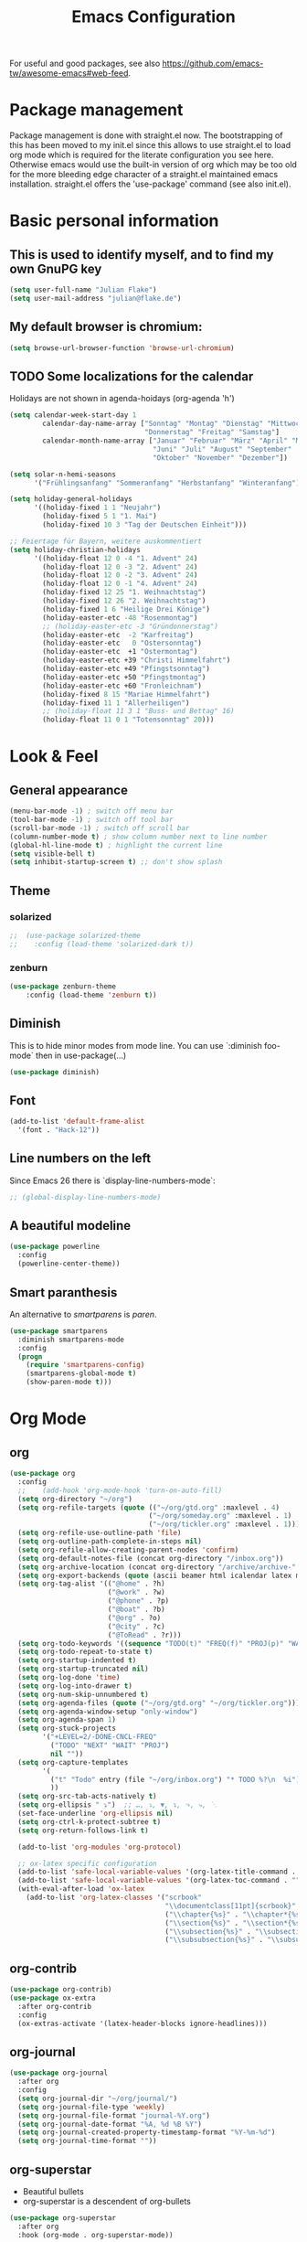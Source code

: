 #+TITLE: Emacs Configuration
#+STARTUP: overview
#+TODO: TODO CHECK SKIP

For useful and good packages, see also [[https://github.com/emacs-tw/awesome-emacs#web-feed]].

* Package management
Package management is done with straight.el now. The bootstrapping of this has been moved to my init.el since this allows to use straight.el to load org mode which is required for the literate configuration you see here. Otherwise emacs would use the built-in version of org which may be too old for the more bleeding edge character of a straight.el maintained emacs installation.
straight.el offers the 'use-package' command (see also init.el).

* Basic personal information
  
** This is used to identify myself, and to find my own GnuPG key
  
#+BEGIN_SRC emacs-lisp
(setq user-full-name "Julian Flake")
(setq user-mail-address "julian@flake.de")
#+END_SRC

** My default browser is chromium:
  #+BEGIN_SRC emacs-lisp
  (setq browse-url-browser-function 'browse-url-chromium)
  #+END_SRC

** TODO Some localizations for the calendar

Holidays are not shown in agenda-hoidays (org-agenda 'h')

#+BEGIN_SRC emacs-lisp
  (setq calendar-week-start-day 1
          calendar-day-name-array ["Sonntag" "Montag" "Dienstag" "Mittwoch"
                                   "Donnerstag" "Freitag" "Samstag"]
          calendar-month-name-array ["Januar" "Februar" "März" "April" "Mai"
                                     "Juni" "Juli" "August" "September"
                                     "Oktober" "November" "Dezember"])
#+END_SRC


#+BEGIN_SRC emacs-lisp
  (setq solar-n-hemi-seasons
        '("Frühlingsanfang" "Sommeranfang" "Herbstanfang" "Winteranfang"))

  (setq holiday-general-holidays
        '((holiday-fixed 1 1 "Neujahr")
          (holiday-fixed 5 1 "1. Mai")
          (holiday-fixed 10 3 "Tag der Deutschen Einheit")))

  ;; Feiertage für Bayern, weitere auskommentiert
  (setq holiday-christian-holidays
        '((holiday-float 12 0 -4 "1. Advent" 24)
          (holiday-float 12 0 -3 "2. Advent" 24)
          (holiday-float 12 0 -2 "3. Advent" 24)
          (holiday-float 12 0 -1 "4. Advent" 24)
          (holiday-fixed 12 25 "1. Weihnachtstag")
          (holiday-fixed 12 26 "2. Weihnachtstag")
          (holiday-fixed 1 6 "Heilige Drei Könige")
          (holiday-easter-etc -48 "Rosenmontag")
          ;; (holiday-easter-etc -3 "Gründonnerstag")
          (holiday-easter-etc  -2 "Karfreitag")
          (holiday-easter-etc   0 "Ostersonntag")
          (holiday-easter-etc  +1 "Ostermontag")
          (holiday-easter-etc +39 "Christi Himmelfahrt")
          (holiday-easter-etc +49 "Pfingstsonntag")
          (holiday-easter-etc +50 "Pfingstmontag")
          (holiday-easter-etc +60 "Fronleichnam")
          (holiday-fixed 8 15 "Mariae Himmelfahrt")
          (holiday-fixed 11 1 "Allerheiligen")
          ;; (holiday-float 11 3 1 "Buss- und Bettag" 16)
          (holiday-float 11 0 1 "Totensonntag" 20)))
  #+END_SRC
* Look & Feel
** General appearance
#+BEGIN_SRC emacs-lisp
  (menu-bar-mode -1) ; switch off menu bar
  (tool-bar-mode -1) ; switch off tool bar
  (scroll-bar-mode -1) ; switch off scroll bar
  (column-number-mode t) ; show column number next to line number
  (global-hl-line-mode t) ; highlight the current line
  (setq visible-bell t)
  (setq inhibit-startup-screen t) ;; don't show splash
#+END_SRC
** Theme
*** solarized
#+BEGIN_SRC emacs-lisp
;;  (use-package solarized-theme
;;    :config (load-theme 'solarized-dark t))
#+END_SRC
*** zenburn
#+BEGIN_SRC emacs-lisp
  (use-package zenburn-theme
      :config (load-theme 'zenburn t))
#+END_SRC

** Diminish

This is to hide minor modes from mode line. You can use `:diminish foo-mode` then in use-package(...)

#+BEGIN_SRC emacs-lisp
(use-package diminish)
#+END_SRC
   
** Font
#+BEGIN_SRC emacs-lisp
(add-to-list 'default-frame-alist
  '(font . "Hack-12"))
#+END_SRC

** Line numbers on the left
   
Since Emacs 26 there is `display-line-numbers-mode`:
#+BEGIN_SRC emacs-lisp
  ;; (global-display-line-numbers-mode)
#+END_SRC

** A beautiful modeline

   #+BEGIN_SRC emacs-lisp
   (use-package powerline
     :config
     (powerline-center-theme))
   #+END_SRC

** Smart paranthesis

An alternative to /smartparens/ is /paren/.

#+BEGIN_SRC emacs-lisp
  (use-package smartparens
    :diminish smartparens-mode
    :config
    (progn
      (require 'smartparens-config)
      (smartparens-global-mode t)
      (show-paren-mode t)))
#+END_SRC

* Org Mode
** org
#+BEGIN_SRC emacs-lisp
  (use-package org
    :config
    ;;    (add-hook 'org-mode-hook 'turn-on-auto-fill)
    (setq org-directory "~/org")
    (setq org-refile-targets (quote (("~/org/gtd.org" :maxlevel . 4)
                                    ("~/org/someday.org" :maxlevel . 1)
                                    ("~/org/tickler.org" :maxlevel . 1))))
    (setq org-refile-use-outline-path 'file)
    (setq org-outline-path-complete-in-steps nil)
    (setq org-refile-allow-creating-parent-nodes 'confirm)
    (setq org-default-notes-file (concat org-directory "/inbox.org"))
    (setq org-archive-location (concat org-directory "/archive/archive-" (format-time-string "%Y" (current-time)) ".org::datetree/"))
    (setq org-export-backends (quote (ascii beamer html icalendar latex md odt)))
    (setq org-tag-alist '(("@home" . ?h)
                          ("@work" . ?w)
                          ("@phone" . ?p)
                          ("@boat" . ?b)
                          ("@org" . ?o)
                          ("@city" . ?c)
                          ("@ToRead" . ?r)))
    (setq org-todo-keywords '((sequence "TODO(t)" "FREQ(f)" "PROJ(p)" "WAIT(w@/!)" "|" "DONE(d!)" "CNCL(c@/!)")))
    (setq org-todo-repeat-to-state t)
    (setq org-startup-indented t)
    (setq org-startup-truncated nil)
    (setq org-log-done 'time)
    (setq org-log-into-drawer t)
    (setq org-num-skip-unnumbered t)
    (setq org-agenda-files (quote ("~/org/gtd.org" "~/org/tickler.org")))
    (setq org-agenda-window-setup "only-window")
    (setq org-agenda-span 1)
    (setq org-stuck-projects
          '("+LEVEL=2/-DONE-CNCL-FREQ"
            ("TODO" "NEXT" "WAIT" "PROJ")
            nil ""))
    (setq org-capture-templates
          '(
            ("t" "Todo" entry (file "~/org/inbox.org") "* TODO %?\n  %i")
            ))
    (setq org-src-tab-acts-natively t)
    (setq org-ellipsis " ⤵")  ;; …, ⤵, ▼, ↴, ⬎, ⤷, ⋱
    (set-face-underline 'org-ellipsis nil)
    (setq org-ctrl-k-protect-subtree t)
    (setq org-return-follows-link t)

    (add-to-list 'org-modules 'org-protocol)

    ;; ox-latex specific configuration
    (add-to-list 'safe-local-variable-values '(org-latex-title-command . ""))
    (add-to-list 'safe-local-variable-values '(org-latex-toc-command . ""))
    (with-eval-after-load 'ox-latex
      (add-to-list 'org-latex-classes '("scrbook"
                                        "\\documentclass[11pt]{scrbook}"
                                        ("\\chapter{%s}" . "\\chapter*{%s}")
                                        ("\\section{%s}" . "\\section*{%s}")
                                        ("\\subsection{%s}" . "\\subsection*{%s}")
                                        ("\\subsubsection{%s}" . "\\subsubsection*{%s}")))))
#+END_SRC

** org-contrib
#+BEGIN_src emacs-lisp
  (use-package org-contrib)
  (use-package ox-extra
    :after org-contrib
    :config
    (ox-extras-activate '(latex-header-blocks ignore-headlines)))
#+END_src

** org-journal

#+BEGIN_SRC emacs-lisp
  (use-package org-journal
    :after org
    :config
    (setq org-journal-dir "~/org/journal/")
    (setq org-journal-file-type 'weekly)
    (setq org-journal-file-format "journal-%Y.org")
    (setq org-journal-date-format "%A, %d %B %Y")
    (setq org-journal-created-property-timestamp-format "%Y-%m-%d")
    (setq org-journal-time-format ""))
#+END_SRC

** org-superstar

- Beautiful bullets
- org-superstar is a descendent of org-bullets

#+BEGIN_SRC emacs-lisp
  (use-package org-superstar
    :after org
    :hook (org-mode . org-superstar-mode))
#+END_SRC

** org-roam
#+BEGIN_SRC emacs-lisp
  (use-package org-roam
    :ensure t
    :custom
    (org-roam-directory (file-truename "~/org/roam/"))
    :bind (("C-c n l" . org-roam-buffer-toggle)
           ("C-c n f" . org-roam-node-find)
           ("C-c n g" . org-roam-graph)
           ("C-c n i" . org-roam-node-insert)
           ("C-c n c" . org-roam-capture)
           ;; Dailies
           ("C-c n j" . org-roam-dailies-capture-today))
    :config
    ;; If you're using a vertical completion framework, you might want a more informative completion interface
    (setq org-roam-node-display-template (concat "${title:*} " (propertize "${tags:10}" 'face 'org-tag)))
    (org-roam-db-autosync-mode)
    (org-roam-setup)
    ;; If using org-roam-protocol
    (require 'org-roam-protocol))
#+END_SRC

** htmlize

- used by org to export to HTML
  
#+BEGIN_SRC emacs-lisp
  (use-package htmlize)
#+END_SRC

* Other major modes
** AucTeX

#+BEGIN_SRC emacs-lisp
   (use-package auctex
   :defer t
   :init
   (setq TeX-auto-save t)
   (setq TeX-parse-self t)
   (setq-default TeX-master nil)
   ;; https://askubuntu.com/questions/1041919/integration-of-emacs-lualatex-with-evince-zathura-not-working-in-ubuntu-18-04-h
   (setq TeX-source-correlate-method 'synctex)
   (add-hook 'LaTeX-mode-hook 'TeX-source-correlate-mode)
   (setq TeX-source-correlate-start-server t)
   (setq TeX-view-program-selection '((output-pdf "Zathura")))
   (add-to-list 'load-path "/usr/bin/vendor_perl")
   )
#+END_SRC

** SKIP RefTex
#+BEGIN_SRC emacs-lisp

  ;; (use-package reftex
  ;;   :init
  ;;   (setq reftex-default-bibliography '("~/Dokumente/Literatur/Literatur.bib")))
#+END_SRC

** web-mode & php-mode

   #+BEGIN_SRC emacs-lisp
   (use-package web-mode)
   (use-package php-mode)
   #+END_SRC

** yaml-mode

   #+BEGIN_SRC emacs-lisp
   (use-package yaml-mode)
   #+END_SRC

** markdown-mode

   #+BEGIN_SRC emacs-lisp
   (use-package markdown-mode)
   #+END_SRC

** Platform.io

#+BEGIN_SRC emacs-lisp
  (use-package platformio-mode)
#+END_SRC
* Minor modes & Common packages
** Completion
*** Vertico

VERTical Interactive cOmpletion.

#+BEGIN_src emacs-lisp
  (use-package vertico
    :ensure t
    :custom
    (vertico-cycle t)
    :init
    (vertico-mode))
#+END_src

*** savehist

Saves history in completion lists (shows last selected entry on top)

#+BEGIN_src emacs-lisp
  (use-package savehist
    :init
    (savehist-mode))
#+END_src

*** marginalia

Enriches selection lists with additional information.

#+BEGIN_src emacs-lisp
  (use-package marginalia
    :config
    (marginalia-mode))
#+END_src

*** orderless

Completion style (prefix, fuzzy etc)

#+BEGIN_SRC emacs-lisp
  (use-package orderless
    :init
    (setq completion-styles '(orderless basic)
          completion-category-defaults nil
          completion-category-overrides '((file (styles partial-completion)))))

#+END_SRC
*** consult

Completion allows you to quickly select an item from a list of candidates.

#+BEGIN_SRC emacs-lisp
  ;; Example configuration for Consult
  (use-package consult
    ;; Replace bindings. Lazily loaded due by `use-package'.
    :bind (
           ;; C-x bindings (ctl-x-map)
           ("C-x b" . consult-buffer)                ;; orig. switch-to-buffer
           ("C-x r b" . consult-bookmark)            ;; orig. bookmark-jump
           ("C-x p b" . consult-project-buffer)      ;; orig. project-switch-to-buffer
           ;; Other custom bindings
           ("M-y" . consult-yank-pop)                ;; orig. yank-pop
           ;; M-g bindings (goto-map)
           ("M-g e" . consult-compile-error)
           ("M-g f" . consult-flycheck)               ;; Alternative: consult-flymake
           ("M-g g" . consult-goto-line)             ;; orig. goto-line
           ("M-g M-g" . consult-goto-line)           ;; orig. goto-line
           ("M-g o" . consult-outline)               ;; Alternative: consult-org-heading
           ("M-g m" . consult-mark)
           ("M-g k" . consult-global-mark)
           ("M-g i" . consult-imenu)
           ("M-g I" . consult-imenu-multi)
           ;; M-s bindings (search-map)
           ("M-s d" . consult-find)
           ("M-s D" . consult-locate)
           ("M-s g" . consult-grep)
           ("M-s G" . consult-git-grep)
           ("M-s r" . consult-ripgrep)
           ("M-s l" . consult-line)
           ("M-s L" . consult-line-multi)
           ("M-s m" . consult-multi-occur)
           ("M-s k" . consult-keep-lines)
           ("M-s u" . consult-focus-lines)
           ;; Isearch integration
           ("M-s e" . consult-isearch-history)
           :map isearch-mode-map
           ("M-e" . consult-isearch-history)         ;; orig. isearch-edit-string
           ("M-s e" . consult-isearch-history)       ;; orig. isearch-edit-string
           ("M-s l" . consult-line)                  ;; needed by consult-line to detect isearch
           ("M-s L" . consult-line-multi)            ;; needed by consult-line to detect isearch
           ;; Minibuffer history
           :map minibuffer-local-map
           ("M-s" . consult-history)                 ;; orig. next-matching-history-element
           ("M-r" . consult-history))                ;; orig. previous-matching-history-element

    ;; Enable automatic preview at point in the *Completions* buffer. This is
    ;; relevant when you use the default completion UI.
    :hook (completion-list-mode . consult-preview-at-point-mode)

    ;; Configure other variables and modes in the :config section,
    ;; after lazily loading the package.
    :config

    ;; Optionally configure preview. The default value
    ;; is 'any, such that any key triggers the preview.
    ;; (setq consult-preview-key 'any)
    ;; (setq consult-preview-key (kbd "M-."))
    ;; (setq consult-preview-key (list (kbd "<S-down>") (kbd "<S-up>")))
    ;; For some commands and buffer sources it is useful to configure the
    ;; :preview-key on a per-command basis using the `consult-customize' macro.
    (consult-customize
     consult-theme
     :preview-key '(:debounce 0.2 any)
     consult-ripgrep consult-git-grep consult-grep
     consult-bookmark consult-recent-file consult-xref
     consult--source-bookmark consult--source-recent-file
     consult--source-project-recent-file
     :preview-key (kbd "M-."))

    ;; Optionally configure the narrowing key.
    ;; Both < and C-+ work reasonably well.
    (setq consult-narrow-key "<") ;; (kbd "C-+")
  )

#+END_SRC
*** embark & embark-consult
#+BEGIN_SRC emacs-lisp
  (use-package embark
     :ensure t

     :bind
     (("C-." . embark-act)         ;; pick some comfortable binding
      ("C-;" . embark-dwim)        ;; good alternative: M-.
      ("C-h B" . embark-bindings)) ;; alternative for `describe-bindings'

     :init

     ;; Optionally replace the key help with a completing-read interface
     (setq prefix-help-command #'embark-prefix-help-command)

     :config

     ;; Hide the mode line of the Embark live/completions buffers
     (add-to-list 'display-buffer-alist
                  '("\\`\\*Embark Collect \\(Live\\|Completions\\)\\*"
                    nil
                    (window-parameters (mode-line-format . none)))))

   ;; Consult users will also want the embark-consult package.
   (use-package embark-consult
     :ensure t
     :after (embark consult)
     :demand t ; only necessary if you have the hook below
     ;; if you want to have consult previews as you move around an
     ;; auto-updating embark collect buffer
     :hook
     (embark-collect-mode . consult-preview-at-point-mode))
  #+END_SRC

*** citar & citar-embark

Allows to browse bibtex file(s), insert citations, open files, links and notes. It's a helm-bibtext replacement.

#+BEGIN_SRC emacs-lisp
    (use-package citar
      :bind (("C-c b" . citar-insert-citation)
             :map minibuffer-local-map
             ("M-b" . citar-insert-preset))
      :config
      (setq citar-bibliography '("~/Dokumente/Literatur/Literatur.bib"))
      (setq citar-library-paths '("~/Dokumente/Literatur/bibtex-pdfs"))
      (setq citar-notes-paths '("~/Dokumente/Literatur/notes")))

    (use-package citar-embark
      :after citar embark
      :no-require
      :config
      (citar-embark-mode))
#+END_SRC

** which-key

 This helps to figure out the next keystrokes

#+BEGIN_SRC emacs-lisp
(use-package which-key
  :diminish which-key-mode
  :config
  (which-key-mode +1))
#+END_SRC

** vundo / undo-tree (C-x u)

The package /vundo/ seems to be a more modern implementation than undo-tree.
#+BEGIN_SRC emacs-lisp
  (use-package vundo
    :config
    (setq vundo-glyph-alist vundo-unicode-symbols))
#+END_SRC
The global keybinding 'C-x u' is set below.


The package /undo-tree/ contains more features than vundo, e.g. timestamps, diffs, etc. I never used those features.
#+BEGIN_SRC emacs-lisp
;;  (use-package undo-tree
;;    :diminish undo-tree-mode
;;    :config
;;    (global-undo-tree-mode))
#+END_SRC

** SKIP Agressive Indent

#+BEGIN_SRC emacs-lisp
  ;; (use-package aggressive-indent
  ;;   :config (aggressive-indent-global-mode))
#+END_SRC

** SKIP Projectile

#+BEGIN_SRC emacs-lisp
  ;; (use-package projectile
  ;;   :config
  ;;   (define-key projectile-mode-map (kbd "s-p") 'projectile-command-map)
  ;;   ;; Recommended keymap prefix on Windows/Linux
  ;;   (define-key projectile-mode-map (kbd "C-c p") 'projectile-command-map)
  ;;   (projectile-mode +1))
#+END_SRC

** Syntax check and auto completion

#+BEGIN_SRC emacs-lisp
  (use-package company
    :diminish company-mode
    :config
    (add-hook 'after-init-hook #'global-company-mode))

  (use-package flycheck
    :diminish flycheck-mode
    :config
    (add-hook 'after-init-hook #'global-flycheck-mode))
#+END_SRC
 
** Git support

#+BEGIN_SRC emacs-lisp
  (use-package magit)
#+END_SRC

* Global key bindings
 
** General

Open the file under cursor:

#+BEGIN_SRC emacs-lisp
  (global-set-key (kbd "C-x f") 'find-file-at-point)
#+END_SRC
  
** vundo

#+BEGIN_SRC emacs-lisp
  (global-set-key (kbd "C-x u") 'vundo)
#+END_SRC

** Org mode

#+BEGIN_SRC emacs-lisp
  (global-set-key (kbd "C-c a") 'org-agenda)
  (global-set-key (kbd "C-c j") 'org-journal-new-entry)
  (global-set-key (kbd "C-c c") 'org-capture)
  (global-set-key (kbd "C-c l") 'org-store-link)
#+END_SRC

** Magit

#+BEGIN_SRC emacs-lisp
  (global-set-key (kbd "C-c g") 'magit-status)
#+END_SRC
